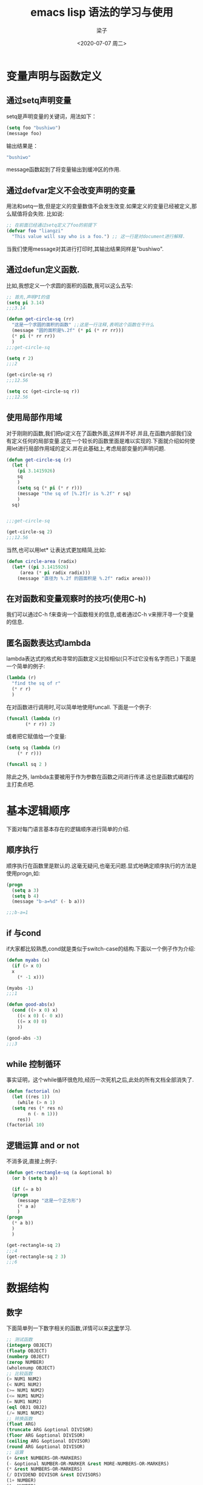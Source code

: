 #+title: emacs lisp 语法的学习与使用
#+author: 梁子
#+date: <2020-07-07 周二>
#+latex_class: elegantpaper

* 变量声明与函数定义

** 通过setq声明变量
setq是声明变量的关键词，用法如下：

#+BEGIN_SRC emacs-lisp
  (setq foo "bushiwo")
  (message foo)
#+END_SRC
输出结果是：

#+BEGIN_SRC emacs-lisp
  "bushiwo"
#+END_SRC
message函数起到了将变量输出到缓冲区的作用.

** 通过defvar定义不会改变声明的变量
用法和setq一致,但是定义的变量数值不会发生改变.如果定义的变量已经被定义,那么赋值将会失败.
比如说:

#+BEGIN_SRC emacs-lisp
  ;; 在前面已经通过setq定义了foo的前提下
  (defvar foo "liangzi"
    "This value will say who is a foo.") ;; 这一行是对document进行解释.
#+END_SRC
当我们使用message对其进行打印时,其输出结果同样是"bushiwo".

** 通过defun定义函数.
比如,我想定义一个求圆的面积的函数,我可以这么去写:

#+BEGIN_SRC emacs-lisp
  ;; 首先,声明PI的值
  (setq pi 3.14)
  ;;;3.14

  (defun get-circle-sq (rr)
    "这是一个求圆的面积的函数" ;;这是一行注释,表明这个函数在干什么
    (message "圆的面积是%.2f" (* pi (* rr rr)))
    (* pi (* rr rr))
    )
  ;;;get-circle-sq

  (setq r 2)
  ;;;2

  (get-circle-sq r)
  ;;;12.56

  (setq cc (get-circle-sq r))
  ;;;12.56

#+END_SRC

** 使用局部作用域

对于刚刚的函数,我们把pi定义在了函数外面,这样并不好.并且,在函数内部我们没有定义任何的局部变量.这在一个较长的函数里面是难以实现的.下面就介绍如何使用let进行局部作用域的定义.并在此基础上,考虑局部变量的声明问题.

#+BEGIN_SRC emacs-lisp
  (defun get-circle-sq (r)
    (let (
	  (pi 3.1415926)
	  sq
	  )
      (setq sq (* pi (* r r)))
      (message "the sq of [%.2f]r is %.2f" r sq)
      )
    sq)


  ;;;get-circle-sq

  (get-circle-sq 2)
  ;;;12.56

#+END_SRC

当然,也可以用let* 让表达式更加精简,比如:

#+BEGIN_SRC emacs-lisp
  (defun circle-area (radix)
    (let* ((pi 3.1415926)
	   (area (* pi radix radix)))
      (message "直径为 %.2f 的圆面积是 %.2f" radix area)))

#+END_SRC

** 在对函数和变量观察时的技巧(使用C-h)

我们可以通过C-h f来查询一个函数相关的信息,或者通过C-h v来擦汗寻一个变量的信息.

** 匿名函数表达式lambda
lambda表达式的格式和寻常的函数定义比较相似(只不过它没有名字而已.)
下面是一个简单的例子:

#+BEGIN_SRC emacs-lisp
  (lambda (r)
    "find the sq of r"
    (* r r)
    )
#+END_SRC

在对函数进行调用时,可以简单地使用funcall.
下面是一个例子:

#+BEGIN_SRC emacs-lisp
  (funcall (lambda (r)
	     (* r r)) 2)
#+END_SRC
或者把它赋值给一个变量:

#+BEGIN_SRC emacs-lisp
  (setq sq (lambda (r)
	  (* r r)))

  (funcall sq 2 )
#+END_SRC

除此之外, lambda主要被用于作为参数在函数之间进行传递.这也是函数式编程的主打卖点吧.

* 基本逻辑顺序
下面对每门语言基本存在的逻辑顺序进行简单的介绍.

** 顺序执行
顺序执行在函数里是默认的.这毫无疑问,也毫无问题.显式地确定顺序执行的方法是使用progn,如:

#+BEGIN_SRC emacs-lisp
  (progn
    (setq a 3)
    (setq b 4)
    (message "b-a=%d" (- b a)))

  ;;;b-a=1
#+END_SRC

** if 与cond
if大家都比较熟悉,cond就是类似于switch-case的结构.下面以一个例子作为介绍:

#+BEGIN_SRC emacs-lisp
  (defun myabs (x)
    (if (> x 0)
	x
      (* -1 x)))

  (myabs -1)
  ;;;1

  (defun good-abs(x)
    (cond ((> x 0) x)
	  ((< x 0) (- 0 x))
	  ((= x 0) 0)
	  ))

  (good-abs -3)
  ;;;3
#+END_SRC

** while 控制循环
事实证明，这个while循环很危险,经历一次死机之后,此处的所有文档全部消失了.

#+BEGIN_SRC emacs-lisp
  (defun factorial (n)
    (let ((res 1))
      (while (> n 1)
	(setq res (* res n)
	      n (- n 1)))
      res))
  (factorial 10)
#+END_SRC

** 逻辑运算 and or not
不消多说,直接上例子:
   #+BEGIN_SRC emacs-lisp
     (defun get-rectangle-sq (a &optional b)
       (or b (setq b a))

       (if (= a b)
	   (progn
	     (message "这是一个正方形")
	     (* a a)
	     )
	 (progn
	   (* a b))
	   )
       )

     (get-rectangle-sq 2)
     ;;;4
     (get-rectangle-sq 2 3)
     ;;;6
   #+END_SRC

* 数据结构
** 数字
下面简单列一下数字相关的函数,详情可以来[[http://smacs.github.io/elisp/03-number.html][这里]]学习.
   #+BEGIN_SRC emacs-lisp
     ;; 测试函数
     (integerp OBJECT)
     (floatp OBJECT)
     (numberp OBJECT)
     (zerop NUMBER)
     (wholenump OBJECT)
     ;; 比较函数
     (> NUM1 NUM2)
     (< NUM1 NUM2)
     (>= NUM1 NUM2)
     (<= NUM1 NUM2)
     (= NUM1 NUM2)
     (eql OBJ1 OBJ2)
     (/= NUM1 NUM2)
     ;; 转换函数
     (float ARG)
     (truncate ARG &optional DIVISOR)
     (floor ARG &optional DIVISOR)
     (ceiling ARG &optional DIVISOR)
     (round ARG &optional DIVISOR)
     ;; 运算
     (+ &rest NUMBERS-OR-MARKERS)
     (- &optional NUMBER-OR-MARKER &rest MORE-NUMBERS-OR-MARKERS)
     (* &rest NUMBERS-OR-MARKERS)
     (/ DIVIDEND DIVISOR &rest DIVISORS)
     (1+ NUMBER)
     (1- NUMBER)
     (abs ARG)
     (% X Y)
     (mod X Y)
     (sin ARG)
     (cos ARG)
     (tan ARG)
     (asin ARG)
     (acos ARG)
     (atan Y &optional X)
     (sqrt ARG)
     (exp ARG)
     (expt ARG1 ARG2)
     (log ARG &optional BASE)
     (log10 ARG)
     (logb ARG)
     ;; 随机数
     (random &optional N)

   #+END_SRC

** 字符与字符串
*** 字符的表示
elisp里面的字符和C一样，都是用单引号表示，同时与一个整型数字挂钩（比如ASCII值）. 此处给出一个简单的示例:

#+BEGIN_SRC emacs-lisp
  ;; 'A'
  ?A ;;-> 65
#+END_SRC

除此之外, 对于一些自身包含意义的符号, 可以使用转义字符进行表达. 比如, 对于( 可以用?\(进行表达.

除此之外引申出来的就是一些控制字符, 如:

#+BEGIN_SRC emacs-lisp
  ?\a => 7                 ; control-g, `C-g'
  ?\b => 8                 ; backspace, <BS>, `C-h'
  ?\t => 9                 ; tab, <TAB>, `C-i'
  ?\n => 10                ; newline, `C-j'
  ?\v => 11                ; vertical tab, `C-k'
  ?\f => 12                ; formfeed character, `C-l'
  ?\r => 13                ; carriage return, <RET>, `C-m'
  ?\e => 27                ; escape character, <ESC>, `C-['
  ?\s => 32                ; space character, <SPC>
  ?\\ => 92                ; backslash character, `\'
  ?\d => 127               ; delete character, <DEL>

#+END_SRC

另一种更寻常的控制字符的生成格式是:

#+BEGIN_SRC emacs-lisp
  ?\^I ?\^i ?\C-I ?\C-i
#+END_SRC
类比之,Meta键的控制为?\M-\C-b这种风格.

*** 由字符产生字符串的一些函数

这部分的内容还挺无聊的,总结一下就是:

1. 由重复的字符构造字符串 make-string
2. 连接若干个字符构成字符串 string
3. 从一个字符串中按照索引提取一部分字符 substring
4. 字符转成字符串 char-to-string
5. 整型数字转成字符串 number-to-string
6. 连接字符形成字符串 concat
7. 全部小写化 downcase
8. 全部大写化 upcase
9. 首字母大写 capitalize, upcase-initials

*** 对字符串的简单处理,查找和替换

**** 查找
下面是进行查找的一个示例:

#+BEGIN_SRC emacs-lisp
  (string-match "34" "01234567890123456789")    ; => 3
  (string-match "34" "01234567890123456789" 10) ; => 13
#+END_SRC
在这个例子中,"34"作为一个被匹配的字符串,函数将会返回该字符串匹配的第一个索引,当然,也可以使用数字来确定从哪里开始搜索,比如下面的那行所确定.
实际上,string-match所接受的被查找参数是可以出现字符串的.

在此函数的基础上,可以构造出一个连续查找的函数,如下所示:

#+BEGIN_SRC emacs-lisp
  (let ((start 0))
    (while (string-match "34" "01234567890123456789" start)
      (princ (format "find at %d\n" (match-beginning 0)))
      (setq start (match-end 0))))

#+END_SRC
其中,match-beginning与match-end都是常见的两个东西.

**** 替换
替换的功能需要稍微依据查找来实现,比如:

#+BEGIN_SRC emacs-lisp
  (let ((str "01234567890123456789"))
    (string-match "34" str)
    (princ (replace-match "x" nil nil str 0))
    (princ "\n")
    (princ str))

#+END_SRC
其中,replace-match函数实现了复现的效果.

** cons cell and list

*** cons cell
cons cell 就是一个二元组. 这个二元组主要可以分成两部分,(CAR CDR). 一般而言, 初始化一个cons cell的基本语法是:

#+BEGIN_SRC emacs-lisp
  '(1 . 2)                                ; => (1 . 2)
  '(?a . 1)                               ; => (97 . 1)
  '(1 . "a")                              ; => (1 . "a")
  '(1 . nil)                              ; => (1)
  '(nil . nil)                            ; => (nil)

#+END_SRC

可以看出,任何不同类型的两个东西都可以通过这种方式汇聚在一起. 所以说, cons cell本质上是通过一种指针式的索引构造出来的. 这也是cell的由来.
 
有一个问题,就是括号前面的单引号. 我们为什么要在括号前面放一个单引号呢? 是这样的, 我们知道在elisp的语法里括号里面的第一项都是一个可以被执行的函数, 而我们构造的cons cell 显然不是这种情况. 所以, 我们就使用一个单引号来将之符号化, 所谓的符号化就是指的"引用化", 也就是暂时不对其进行解析. 这个单引号的作用近似于(quote (1 . 2)).

通过这样的定义,我们对一个cons cell的输出显然也就是其输入了.

*** list

list常常是指由cons cell生成的一些东西. 我们来看一些特殊的list吧.
+ 空列表. 就是nil,或者'(). 显然空列表不是cons cell,因为没有CAR和CDR. 但是我们如果用CAR与CDR对其进行访问,都可以得到nil,所以我们认为它是conscell未尝不可.
+ true list. 对一个list无数求cdr,最后得到的是nil.
+ dotted list. 求cdr的结果是一个非cons cell的东西.
+ circular list. 环形列表.

[[http://smacs.github.io/elisp/05-cons-cell.html][参考链接]]












